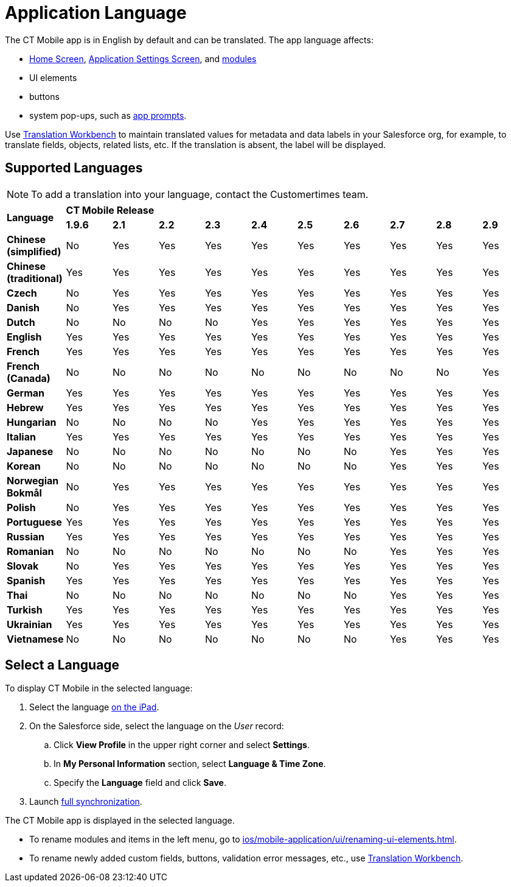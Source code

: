= Application Language

The CT Mobile app is in English by default and can be translated. The app language affects:

* xref:ios/mobile-application/ui/home-screen/index.adoc[Home Screen],
xref:ios/mobile-application/application-settings/index.adoc[Application Settings Screen], and xref:ios/mobile-application/mobile-application-modules/index.adoc[modules]
* UI elements
* buttons
* system pop-ups, such as xref:ios/getting-started/application-prompts-for-requesting-permissions.adoc[app prompts].

Use link:https://help.salesforce.com/articleView?id=sf.adding_and_editing_translated_languages.htm&type=5[Translation Workbench] to maintain translated values for metadata and data labels in your Salesforce org, for example, to translate fields, objects, related lists, etc. If the translation is absent, the label will be displayed.

[[h2_282047267]]
== Supported Languages

NOTE: To add a translation into your language, contact the Customertimes team.

[.highlighted-table]
|===

.2+|*Language* 10+^|*CT Mobile Release*

^|*1.9.6* ^|*2.1* ^|*2.2* ^|*2.3* ^|*2.4* ^|*2.5* ^|*2.6* ^|*2.7* ^|*2.8* ^|*2.9*

|*Chinese (simplified)* ^|No ^|Yes ^|Yes ^|Yes ^|Yes ^|Yes ^|Yes ^|Yes ^|Yes ^|Yes
|*Chinese (traditional)* ^|Yes ^|Yes ^|Yes ^|Yes ^|Yes ^|Yes ^|Yes ^|Yes ^|Yes ^|Yes
|*Czech* ^|No ^|Yes ^|Yes ^|Yes ^|Yes ^|Yes ^|Yes ^|Yes ^|Yes ^|Yes
|*Danish* ^|No ^|Yes ^|Yes ^|Yes ^|Yes ^|Yes ^|Yes ^|Yes ^|Yes ^|Yes
|*Dutch* ^|No ^|No ^|No ^|No ^|Yes ^|Yes ^|Yes ^|Yes ^|Yes ^|Yes
|*English* ^|Yes ^|Yes ^|Yes ^|Yes ^|Yes ^|Yes ^|Yes ^|Yes ^|Yes ^|Yes
|*French* ^|Yes ^|Yes ^|Yes ^|Yes ^|Yes ^|Yes ^|Yes ^|Yes ^|Yes ^|Yes
|*French (Canada)* ^|No ^|No ^|No ^|No ^|No ^|No ^|No ^|No ^|No ^|Yes
|*German* ^|Yes ^|Yes ^|Yes ^|Yes ^|Yes ^|Yes ^|Yes ^|Yes ^|Yes ^|Yes
|*Hebrew* ^|Yes ^|Yes ^|Yes ^|Yes ^|Yes ^|Yes ^|Yes ^|Yes ^|Yes ^|Yes
|*Hungarian* ^|No ^|No ^|No ^|No ^|Yes ^|Yes ^|Yes ^|Yes ^|Yes ^|Yes
|*Italian* ^|Yes ^|Yes ^|Yes ^|Yes ^|Yes ^|Yes ^|Yes ^|Yes ^|Yes ^|Yes
|*Japanese* ^|No ^|No ^|No ^|No ^|No ^|No ^|No ^|Yes ^|Yes ^|Yes
|*Korean* ^|No ^|No ^|No ^|No ^|No ^|No ^|No ^|Yes ^|Yes ^|Yes
|*Norwegian Bokmål* ^|No ^|Yes ^|Yes ^|Yes ^|Yes ^|Yes ^|Yes ^|Yes ^|Yes ^|Yes
|*Polish* ^|No ^|Yes ^|Yes ^|Yes ^|Yes ^|Yes ^|Yes ^|Yes ^|Yes ^|Yes
|*Portuguese* ^|Yes ^|Yes ^|Yes ^|Yes ^|Yes ^|Yes ^|Yes ^|Yes ^|Yes ^|Yes
|*Russian* ^|Yes ^|Yes ^|Yes ^|Yes ^|Yes ^|Yes ^|Yes ^|Yes ^|Yes ^|Yes
|*Romanian* ^|No ^|No ^|No ^|No ^|No ^|No ^|No ^|Yes ^|Yes ^|Yes
|*Slovak* ^|No ^|Yes ^|Yes ^|Yes ^|Yes ^|Yes ^|Yes ^|Yes ^|Yes ^|Yes
|*Spanish* ^|Yes ^|Yes ^|Yes ^|Yes ^|Yes ^|Yes ^|Yes ^|Yes ^|Yes ^|Yes
|*Thai* ^|No ^|No ^|No ^|No ^|No ^|No ^|No ^|Yes ^|Yes ^|Yes
|*Turkish* ^|Yes ^|Yes ^|Yes ^|Yes ^|Yes ^|Yes ^|Yes ^|Yes ^|Yes ^|Yes
|*Ukrainian* ^|Yes ^|Yes ^|Yes ^|Yes ^|Yes ^|Yes ^|Yes ^|Yes ^|Yes ^|Yes
|*Vietnamese* ^|No ^|No ^|No ^|No ^|No ^|No ^|No ^|Yes ^|Yes ^|Yes
|===

[[h2_997431141]]
== Select a Language

To display CT Mobile in the selected language:

. Select the language link:https://support.apple.com/en-us/HT204031[on the iPad].
. On the Salesforce side, select the language on the _User_ record:
.. Click *View Profile* in the upper right corner and select *Settings*.
.. In *My Personal Information* section, select *Language & Time Zone*.
.. Specify the *Language* field and click *Save*.
. Launch xref:ios/mobile-application/synchronization/full-synchronization.adoc[full synchronization].

The CT Mobile app is displayed in the selected language.

* To rename modules and items in the left menu, go to xref:ios/mobile-application/ui/renaming-ui-elements.adoc[].
* To rename newly added custom fields, buttons, validation error messages, etc., use link:https://help.salesforce.com/articleView?id=workbench.htm&type=5[Translation Workbench].
